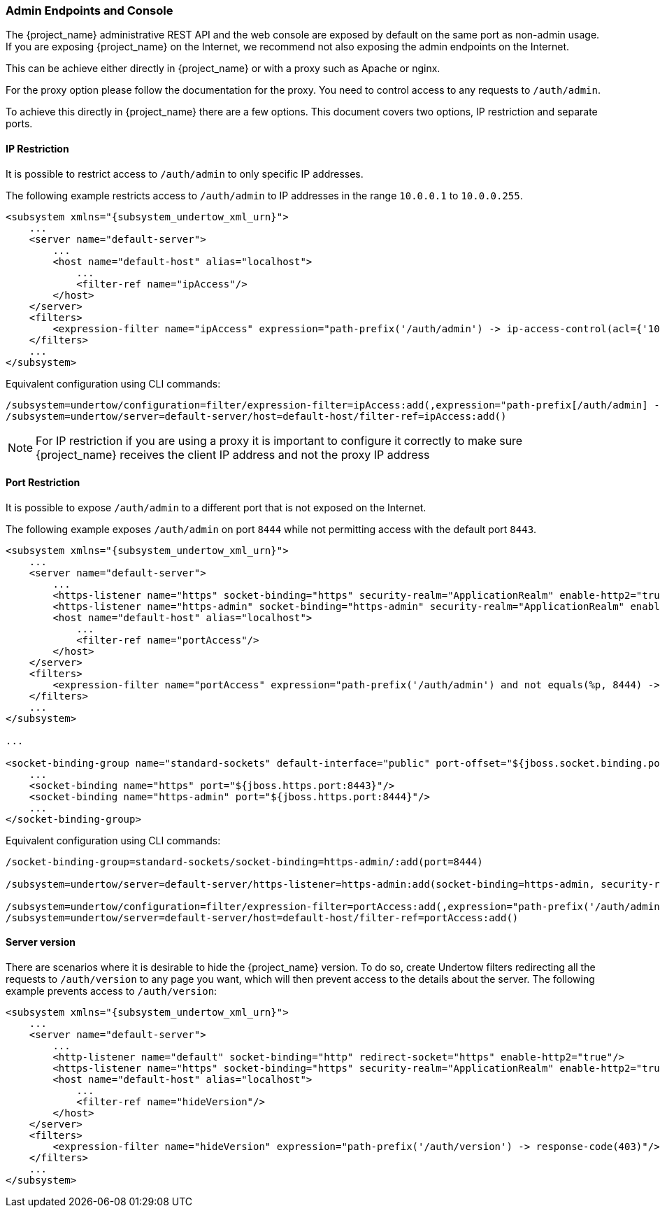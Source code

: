 
=== Admin Endpoints and Console

The {project_name} administrative REST API and the web console are exposed by default on the same port as non-admin
usage. If you are exposing {project_name} on the Internet, we recommend not also exposing the admin endpoints on the
Internet.

This can be achieve either directly in {project_name} or with a proxy such as Apache or nginx.

For the proxy option please follow the documentation for the proxy. You need to control access to any requests
to `/auth/admin`.

To achieve this directly in {project_name} there are a few options. This document covers two options, IP restriction
and separate ports.

==== IP Restriction

It is possible to restrict access to `/auth/admin` to only specific IP addresses.

The following example restricts access to `/auth/admin` to IP addresses in the range `10.0.0.1` to `10.0.0.255`.

[source,xml,subs="attributes+"]
----
<subsystem xmlns="{subsystem_undertow_xml_urn}">
    ...
    <server name="default-server">
        ...
        <host name="default-host" alias="localhost">
            ...
            <filter-ref name="ipAccess"/>
        </host>
    </server>
    <filters>
        <expression-filter name="ipAccess" expression="path-prefix('/auth/admin') -> ip-access-control(acl={'10.0.0.0/24 allow'})"/>
    </filters>
    ...
</subsystem>
----

Equivalent configuration using CLI commands:

[source,bash]
----
/subsystem=undertow/configuration=filter/expression-filter=ipAccess:add(,expression="path-prefix[/auth/admin] -> ip-access-control(acl={'10.0.0.0/24 allow'})")
/subsystem=undertow/server=default-server/host=default-host/filter-ref=ipAccess:add()
----

NOTE: For IP restriction if you are using a proxy it is important to configure it correctly to make sure {project_name}
receives the client IP address and not the proxy IP address

==== Port Restriction

It is possible to expose `/auth/admin` to a different port that is not exposed on the Internet.

The following example exposes `/auth/admin` on port `8444` while not permitting access with the default port `8443`.

[source,xml,subs="attributes+"]
----
<subsystem xmlns="{subsystem_undertow_xml_urn}">
    ...
    <server name="default-server">
        ...
        <https-listener name="https" socket-binding="https" security-realm="ApplicationRealm" enable-http2="true"/>
        <https-listener name="https-admin" socket-binding="https-admin" security-realm="ApplicationRealm" enable-http2="true"/>
        <host name="default-host" alias="localhost">
            ...
            <filter-ref name="portAccess"/>
        </host>
    </server>
    <filters>
        <expression-filter name="portAccess" expression="path-prefix('/auth/admin') and not equals(%p, 8444) -> response-code(403)"/>
    </filters>
    ...
</subsystem>

...

<socket-binding-group name="standard-sockets" default-interface="public" port-offset="${jboss.socket.binding.port-offset:0}">
    ...
    <socket-binding name="https" port="${jboss.https.port:8443}"/>
    <socket-binding name="https-admin" port="${jboss.https.port:8444}"/>
    ...
</socket-binding-group>
----

Equivalent configuration using CLI commands:

[source,bash]
----
/socket-binding-group=standard-sockets/socket-binding=https-admin/:add(port=8444)

/subsystem=undertow/server=default-server/https-listener=https-admin:add(socket-binding=https-admin, security-realm=ApplicationRealm, enable-http2=true)

/subsystem=undertow/configuration=filter/expression-filter=portAccess:add(,expression="path-prefix('/auth/admin') and not equals(%p, 8444) -> response-code(403)")
/subsystem=undertow/server=default-server/host=default-host/filter-ref=portAccess:add()
----

==== Server version

There are scenarios where it is desirable to hide the {project_name} version. To do so, create Undertow filters redirecting all the requests to `/auth/version` to any page you want, which will then prevent access to the details about the server. The following example prevents access to `/auth/version`:

[source,xml,subs="attributes+"]
----
<subsystem xmlns="{subsystem_undertow_xml_urn}">
    ...
    <server name="default-server">
        ...
        <http-listener name="default" socket-binding="http" redirect-socket="https" enable-http2="true"/>
        <https-listener name="https" socket-binding="https" security-realm="ApplicationRealm" enable-http2="true"/>
        <host name="default-host" alias="localhost">
            ...
            <filter-ref name="hideVersion"/>
        </host>
    </server>
    <filters>
        <expression-filter name="hideVersion" expression="path-prefix('/auth/version') -> response-code(403)"/>
    </filters>
    ...
</subsystem>
----

